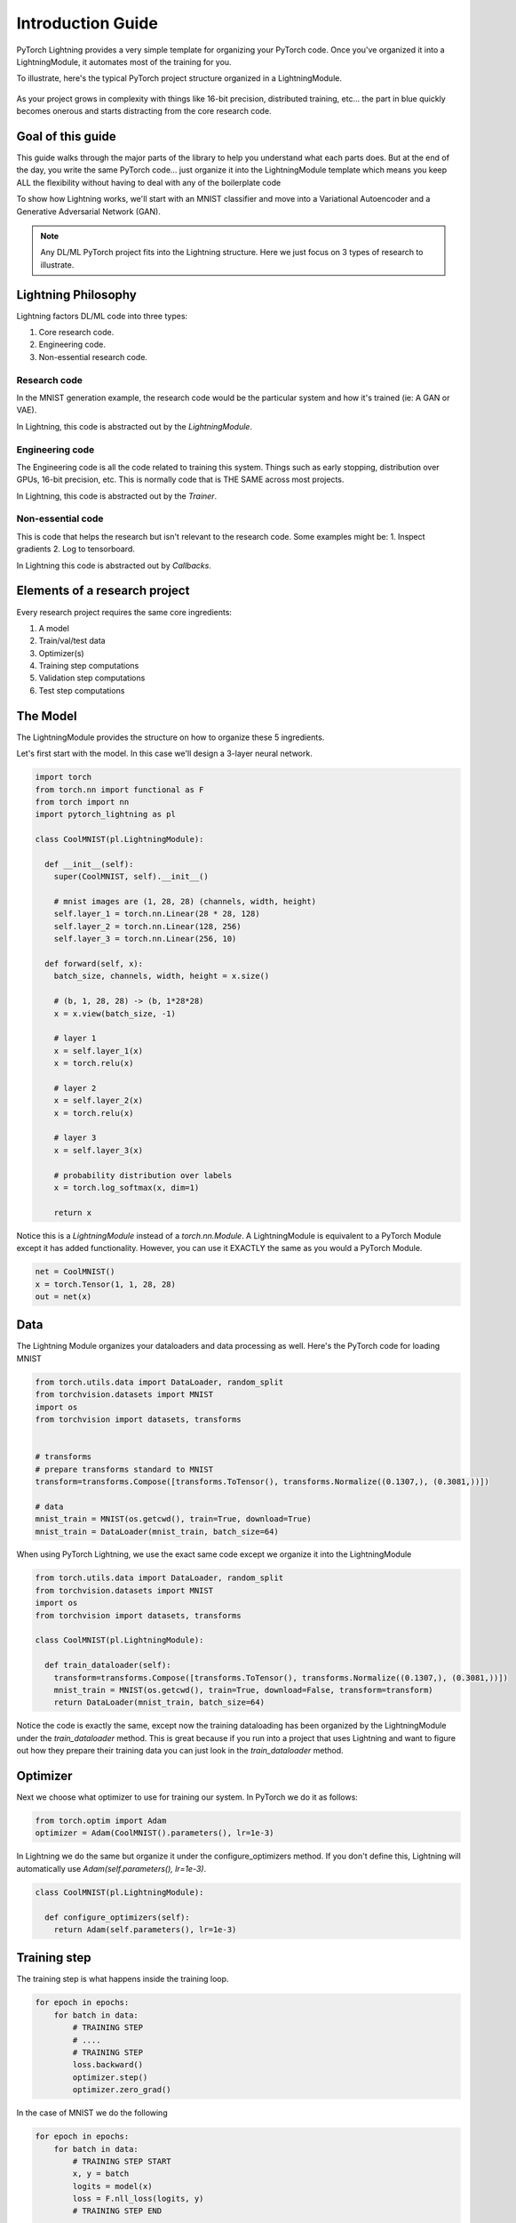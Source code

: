 Introduction Guide
==================
PyTorch Lightning provides a very simple template for organizing your PyTorch code. Once
you've organized it into a LightningModule, it automates most of the training for you.

To illustrate, here's the typical PyTorch project structure organized in a LightningModule.

.. figure:: /_images/mnist_imgs/pt_to_pl.jpg
   :alt: mnist CPU bar

As your project grows in complexity with things like 16-bit precision, distributed training, etc... the part in blue
quickly becomes onerous and starts distracting from the core research code.

Goal of this guide
------------------
This guide walks through the major parts of the library to help you understand
what each parts does. But at the end of the day, you write the same PyTorch code... just organize it
into the LightningModule template which means you keep ALL the flexibility without having to deal with
any of the boilerplate code

To show how Lightning works, we'll start with an MNIST classifier and move into
a Variational Autoencoder and a Generative Adversarial Network (GAN).

.. note:: Any DL/ML PyTorch project fits into the Lightning structure. Here we just focus on 3 types
    of research to illustrate.

Lightning Philosophy
--------------------
Lightning factors DL/ML code into three types:

1. Core research code.
2. Engineering code.
3. Non-essential research code.

Research code
^^^^^^^^^^^^^
In the MNIST generation example, the research code would be the particular system and how it's trained (ie: A GAN or VAE).

In Lightning, this code is abstracted out by the `LightningModule`.

Engineering code
^^^^^^^^^^^^^^^^

The Engineering code is all the code related to training this system. Things such as early stopping, distribution
over GPUs, 16-bit precision, etc. This is normally code that is THE SAME across most projects.

In Lightning, this code is abstracted out by the `Trainer`.

Non-essential code
^^^^^^^^^^^^^^^^^^
This is code that helps the research but isn't relevant to the research code. Some examples might be:
1. Inspect gradients
2. Log to tensorboard.

In Lightning this code is abstracted out by `Callbacks`.

Elements of a research project
------------------------------
Every research project requires the same core ingredients:

1. A model
2. Train/val/test data
3. Optimizer(s)
4. Training step computations
5. Validation step computations
6. Test step computations


The Model
---------
The LightningModule provides the structure on how to organize these 5 ingredients.

Let's first start with the model. In this case we'll design
a 3-layer neural network.

.. code-block:: default

    import torch
    from torch.nn import functional as F
    from torch import nn
    import pytorch_lightning as pl

    class CoolMNIST(pl.LightningModule):

      def __init__(self):
        super(CoolMNIST, self).__init__()

        # mnist images are (1, 28, 28) (channels, width, height)
        self.layer_1 = torch.nn.Linear(28 * 28, 128)
        self.layer_2 = torch.nn.Linear(128, 256)
        self.layer_3 = torch.nn.Linear(256, 10)

      def forward(self, x):
        batch_size, channels, width, height = x.size()

        # (b, 1, 28, 28) -> (b, 1*28*28)
        x = x.view(batch_size, -1)

        # layer 1
        x = self.layer_1(x)
        x = torch.relu(x)

        # layer 2
        x = self.layer_2(x)
        x = torch.relu(x)

        # layer 3
        x = self.layer_3(x)

        # probability distribution over labels
        x = torch.log_softmax(x, dim=1)

        return x

Notice this is a `LightningModule` instead of a `torch.nn.Module`. A LightningModule is
equivalent to a PyTorch Module except it has added functionality. However, you can use it
EXACTLY the same as you would a PyTorch Module.

.. code-block:: default

    net = CoolMNIST()
    x = torch.Tensor(1, 1, 28, 28)
    out = net(x)

.. rst-class:: sphx-glr-script-out

 Out:

 .. code-block:: none

    torch.Size([1, 10])

Data
----

The Lightning Module organizes your dataloaders and data processing as well.
Here's the PyTorch code for loading MNIST

.. code-block:: default

    from torch.utils.data import DataLoader, random_split
    from torchvision.datasets import MNIST
    import os
    from torchvision import datasets, transforms


    # transforms
    # prepare transforms standard to MNIST
    transform=transforms.Compose([transforms.ToTensor(), transforms.Normalize((0.1307,), (0.3081,))])

    # data
    mnist_train = MNIST(os.getcwd(), train=True, download=True)
    mnist_train = DataLoader(mnist_train, batch_size=64)

When using PyTorch Lightning, we use the exact same code except we organize it into
the LightningModule

.. code-block:: python

    from torch.utils.data import DataLoader, random_split
    from torchvision.datasets import MNIST
    import os
    from torchvision import datasets, transforms

    class CoolMNIST(pl.LightningModule):

      def train_dataloader(self):
        transform=transforms.Compose([transforms.ToTensor(), transforms.Normalize((0.1307,), (0.3081,))])
        mnist_train = MNIST(os.getcwd(), train=True, download=False, transform=transform)
        return DataLoader(mnist_train, batch_size=64)

Notice the code is exactly the same, except now the training dataloading has been organized by the LightningModule
under the `train_dataloader` method. This is great because if you run into a project that uses Lightning and want
to figure out how they prepare their training data you can just look in the `train_dataloader` method.

Optimizer
---------
Next we choose what optimizer to use for training our system.
In PyTorch we do it as follows:

.. code-block:: python

    from torch.optim import Adam
    optimizer = Adam(CoolMNIST().parameters(), lr=1e-3)


In Lightning we do the same but organize it under the configure_optimizers method.
If you don't define this, Lightning will automatically use `Adam(self.parameters(), lr=1e-3)`.

.. code-block:: python

    class CoolMNIST(pl.LightningModule):

      def configure_optimizers(self):
        return Adam(self.parameters(), lr=1e-3)

Training step
-------------

The training step is what happens inside the training loop.

.. code-block:: python

    for epoch in epochs:
        for batch in data:
            # TRAINING STEP
            # ....
            # TRAINING STEP
            loss.backward()
            optimizer.step()
            optimizer.zero_grad()

In the case of MNIST we do the following

.. code-block:: python

    for epoch in epochs:
        for batch in data:
            # TRAINING STEP START
            x, y = batch
            logits = model(x)
            loss = F.nll_loss(logits, y)
            # TRAINING STEP END

            loss.backward()
            optimizer.step()
            optimizer.zero_grad()

In Lightning, everything that is in the training step gets organized under the `training_step` function
in the LightningModule

.. code-block:: python

    class CoolMNIST(pl.LightningModule):

      def training_step(self, batch, batch_idx):
        x, y = batch
        logits = self.forward(x)
        loss = F.nll_loss(logits, y)
        return {'loss': loss}
        # return loss (also works)

Again, this is the same PyTorch code except that it has been organized by the LightningModule.
This code is not restricted which means it can be as complicated as a full seq-2-seq, RL loop, GAN, etc...

Training
--------
So far we defined 4 key ingredients in pure PyTorch but organized the code inside the LightningModule.

1. Model.
2. Training data.
3. Optimizer.
4. What happens in the training loop.

For clarity, we'll recall that the full LightningModule now looks like this.

.. code-block:: python

    class CoolMNIST(pl.LightningModule):
      def __init__(self):
        super(CoolMNIST, self).__init__()
        self.layer_1 = torch.nn.Linear(28 * 28, 128)
        self.layer_2 = torch.nn.Linear(128, 256)
        self.layer_3 = torch.nn.Linear(256, 10)

      def forward(self, x):
        batch_size, channels, width, height = x.size()
        x = x.view(batch_size, -1)
        x = self.layer_1(x)
        x = torch.relu(x)
        x = self.layer_2(x)
        x = torch.relu(x)
        x = self.layer_3(x)
        x = torch.log_softmax(x, dim=1)
        return x

      def train_dataloader(self):
        transform=transforms.Compose([transforms.ToTensor(), transforms.Normalize((0.1307,), (0.3081,))])
        mnist_train = MNIST(os.getcwd(), train=True, download=False, transform=transform)
        return DataLoader(mnist_train, batch_size=64)

      def configure_optimizers(self):
        return Adam(self.parameters(), lr=1e-3)

      def training_step(self, batch, batch_idx):
        x, y = batch
        logits = self.forward(x)
        loss = F.nll_loss(logits, y)

        # add logging
        logs = {'loss': loss}
        return {'loss': loss, 'log': logs}

Again, this is the same PyTorch code, except that it's organized
by the LightningModule. This organization now lets us train this model

.. code-block:: python

    from pytorch_lightning import Trainer

    model = CoolMNIST()
    trainer = Trainer()
    trainer.fit(model)

You should see the following weights summary and progress bar

.. figure:: /_images/mnist_imgs/mnist_cpu_bar.png
   :alt: mnist CPU bar

When we added the `log` key in the return dictionary it went into the built in tensorboard logger.
But you could have also logged by calling:

.. code-block:: python

    def training_step(self, batch, batch_idx):
        # ...
        loss = ...
        self.logger.summary.scalar('loss', loss)

Which will generate automatic tensorboard logs.

.. figure:: /_images/mnist_imgs/mnist_tb.png
   :alt: mnist CPU bar


But the beauty is all the magic you can do with the trainer flags. For instance, to run this model on a GPU:

.. code-block:: python

    model = CoolMNIST()
    trainer = Trainer(gpus=1)
    trainer.fit(model)


.. figure:: /_images/mnist_imgs/mnist_gpu.png
    :alt: mnist GPU bar

Or you can also train on multiple GPUs (not on colab though)

.. code-block:: python

    model = CoolMNIST()
    trainer = Trainer(gpus=8)
    trainer.fit(model)

Or multiple nodes

.. code-block:: python

    # (32 GPUs)
    model = CoolMNIST()
    trainer = Trainer(gpus=8, num_nodes=4, distributed_backend='ddp')
    trainer.fit(model)

And even TPUs. Let's do it on the colab!

First, change the runtime to TPU (and reinstall lightning).

.. figure:: /_images/mnist_imgs/runtime_tpu.png
    :alt: mnist GPU bar

.. figure:: /_images/mnist_imgs/restart_runtime.png
    :alt: mnist GPU bar

Next, install the required xla library (adds support for PyTorch on TPUs)

.. code-block:: default

    import collections
    from datetime import datetime, timedelta
    import os
    import requests
    import threading

    _VersionConfig = collections.namedtuple('_VersionConfig', 'wheels,server')
    VERSION = "torch_xla==nightly"  #@param ["xrt==1.15.0", "torch_xla==nightly"]
    CONFIG = {
        'xrt==1.15.0': _VersionConfig('1.15', '1.15.0'),
        'torch_xla==nightly': _VersionConfig('nightly', 'XRT-dev{}'.format(
            (datetime.today() - timedelta(1)).strftime('%Y%m%d'))),
    }[VERSION]
    DIST_BUCKET = 'gs://tpu-pytorch/wheels'
    TORCH_WHEEL = 'torch-{}-cp36-cp36m-linux_x86_64.whl'.format(CONFIG.wheels)
    TORCH_XLA_WHEEL = 'torch_xla-{}-cp36-cp36m-linux_x86_64.whl'.format(CONFIG.wheels)
    TORCHVISION_WHEEL = 'torchvision-{}-cp36-cp36m-linux_x86_64.whl'.format(CONFIG.wheels)

    # Update TPU XRT version
    def update_server_xrt():
      print('Updating server-side XRT to {} ...'.format(CONFIG.server))
      url = 'http://{TPU_ADDRESS}:8475/requestversion/{XRT_VERSION}'.format(
          TPU_ADDRESS=os.environ['COLAB_TPU_ADDR'].split(':')[0],
          XRT_VERSION=CONFIG.server,
      )
      print('Done updating server-side XRT: {}'.format(requests.post(url)))

    update = threading.Thread(target=update_server_xrt)
    update.start()

    # Install Colab TPU compat PyTorch/TPU wheels and dependencies
    !pip uninstall -y torch torchvision
    !gsutil cp "$DIST_BUCKET/$TORCH_WHEEL" .
    !gsutil cp "$DIST_BUCKET/$TORCH_XLA_WHEEL" .
    !gsutil cp "$DIST_BUCKET/$TORCHVISION_WHEEL" .
    !pip install "$TORCH_WHEEL"
    !pip install "$TORCH_XLA_WHEEL"
    !pip install "$TORCHVISION_WHEEL"
    !sudo apt-get install libomp5
    update.join()

In distributed training (multiple GPUs and multiple TPU cores) each GPU or TPU core will run a copy
of this program. This means that without taking any care you will download the dataset N times which
will cause all sorts of issues.

To solve this problem, move the download code to the `prepare_data` method in the LightningModule

.. code-block:: python

    class CoolMNIST(pl.LightningModule):
      def prepare_data(self):
        MNIST(os.getcwd(), train=True, download=True, transform=transform)

      def train_dataloader(self):
        transform=transforms.Compose([transforms.ToTensor(), transforms.Normalize((0.1307,), (0.3081,))])
        mnist_train = MNIST(os.getcwd(), train=True, download=False, transform=transform)
        return DataLoader(mnist_train, batch_size=64)

The `prepare_data` method is also a good place to do any data processing that needs to be done only
once (ie: download or tokenize, etc...).

.. note:: Lightning inserts the correct DistributedSampler for distributed training. No need to add yourself!

Now we can train the LightningModule on a TPU wihout doing anything else!

.. code-block:: python

    model = CoolMNIST()
    trainer = Trainer(num_tpu_cores=8)
    trainer.fit(model)

You'll now see the TPU cores booting up.

.. figure:: /_images/mnist_imgs/tpu_start.png
    :alt: TPU start

Notice the epoch is MUCH faster!

.. figure:: /_images/mnist_imgs/tpu_fast.png
    :alt: TPU speed

Validation loop
---------------
For most cases, we stop training the model when the performance on a validation
split of the data reaches a minimum.

Just like the `training_step`, we can define a `validation_step` to check whatever
metrics we care about, generate samples or add more to our logs.

.. code-block:: python

    for epoch in epochs:
        for batch in data:
            # ...
            # train

        # validate
        outputs = []
        for batch in val_data:
            x, y = batch                        # validation_step
            y_hat = model(x)                    # validation_step
            loss = loss(y_hat, x)               # validation_step
            outputs.append({'val_loss': loss})  # validation_step

        full_loss = outputs.mean()              # validation_end

Since the `validation_step` processes a single batch,
in Lightning we also have a `validation_end` method which allows you to compute
statistics on the full dataset and not just the batch.

In addition, we define a `val_dataloader` method which tells the trainer what data to use for validation.
Notice we split the train split of MNIST into train, validation. We also have to make sure to do the
sample split in the `train_dataloader` method.

.. code-block:: python

    class CoolMNIST(pl.LightningModule):
      def validation_step(self, batch, batch_idx):
        x, y = batch
        logits = self.forward(x)
        loss = F.nll_loss(logits, y)
        return {'val_loss': loss}

      def validation_end(self, outputs):
        avg_loss = torch.stack([x['val_loss'] for x in outputs]).mean()
        tensorboard_logs = {'val_loss': avg_loss}
        return {'avg_val_loss': avg_loss, 'log': tensorboard_logs}

      def val_dataloader(self):
        transform=transforms.Compose([transforms.ToTensor(), transforms.Normalize((0.1307,), (0.3081,))])
        mnist_train = MNIST(os.getcwd(), train=True, download=False, transform=transform)
        _, mnist_val = random_split(mnist_train, [55000, 5000])
        mnist_val = DataLoader(mnist_val, batch_size=64)
        return mnist_val

Again, we've just organized the regular PyTorch code into two steps, the `validation_step` method which
operates on a single batch and the `validation_end` method to compute statistics on all batches.

If you have these methods defined, Lightning will call them automatically. Now we can train
while checking the validation set.

.. code-block:: python

    from pytorch_lightning import Trainer

    model = CoolMNIST()
    trainer = Trainer(num_tpu_cores=8)
    trainer.fit(model)

You may have noticed the words `Validation sanity check` logged. This is because Lightning runs 5 batches
of validation before starting to train. This is a kind of unit test to make sure that if you have a bug
in the validation loop, you won't need to potentially wait a full epoch to find out.

.. note:: Lightning disables gradients, puts model in eval mode and does everything needed for validation.

Testing loop
------------
Once our research is done and we're about to publish or deploy a model, we normally want to figure out
how it will generalize in the "real world." For this, we use a held-out split of the data for testing.

Just like the validation loop, we define exactly the same steps for testing:

- test_step
- test_end
- test_dataloader

.. code-block:: python

    class CoolMNIST(pl.LightningModule):
      def test_step(self, batch, batch_idx):
        x, y = batch
        logits = self.forward(x)
        loss = F.nll_loss(logits, y)
        return {'val_loss': loss}

      def test_end(self, outputs):
        avg_loss = torch.stack([x['val_loss'] for x in outputs]).mean()
        tensorboard_logs = {'val_loss': avg_loss}
        return {'avg_val_loss': avg_loss, 'log': tensorboard_logs}

      def test_dataloader(self):
        transform=transforms.Compose([transforms.ToTensor(), transforms.Normalize((0.1307,), (0.3081,))])
        mnist_train = MNIST(os.getcwd(), train=False, download=False, transform=transform)
        _, mnist_val = random_split(mnist_train, [55000, 5000])
        mnist_val = DataLoader(mnist_val, batch_size=64)
        return mnist_val

However, to make sure the test set isn't used inadvertently, Lightning has a separate API to run tests.
Once you train your model simply call `.test()`.

.. code-block:: python

    from pytorch_lightning import Trainer

    model = CoolMNIST()
    trainer = Trainer(num_tpu_cores=8)
    trainer.fit(model)

    # run test set
    trainer.test()

You can also run the test from a saved lightning model

.. code-block:: python

    model = CoolMNIST.load_from_checkpoint(PATH)
    trainer = Trainer(num_tpu_cores=8)
    trainer.test(model)

.. note:: Lightning disables gradients, puts model in eval mode and does everything needed for testing.

Predicting
----------
Again, a LightningModule is exactly the same as a PyTorch module. This means you can load it
and use it for prediction.

.. code-block:: python

    model = CoolMNIST.load_from_checkpoint(PATH)
    x = torch.Tensor(1, 1, 28, 28)
    out = model(x)

On the surface, it looks like `forward` and `training_step` are similar. Generally, we want to make sure that
what we want the model to do is what happens in the `forward`. whereas the `training_step` likely calls forward from
within it.

.. code-block:: python

    class CoolMNIST(pl.LightningModule):

      def forward(self, x):
        batch_size, channels, width, height = x.size()
        x = x.view(batch_size, -1)
        x = self.layer_1(x)
        x = torch.relu(x)
        x = self.layer_2(x)
        x = torch.relu(x)
        x = self.layer_3(x)
        x = torch.log_softmax(x, dim=1)
        return x

      def training_step(self, batch, batch_idx):
        x, y = batch
        logits = self.forward(x)
        loss = F.nll_loss(logits, y)
        return loss

In this case, we've set this LightningModel to predict logits. But we could also have it predict feature maps:

.. code-block:: python

    class CoolMNIST(pl.LightningModule):

      def forward(self, x):
        batch_size, channels, width, height = x.size()
        x = x.view(batch_size, -1)
        x = self.layer_1(x)
        x1 = torch.relu(x)
        x = self.layer_2(x1)
        x2 = torch.relu(x)
        x3 = self.layer_3(x2)
        return [x, x1, x2, x3]

      def training_step(self, batch, batch_idx):
        x, y = batch
        out, l1_feats, l2_feats, l3_feats = self.forward(x)
        logits = torch.log_softmax(out, dim=1)
        ce_loss = F.nll_loss(logits, y)
        loss = perceptual_loss(l1_feats, l2_feats, l3_feats) + ce_loss
        return loss

How you split up what goes in `forward` vs `training_step` depends on how you want to use this model for
prediction.

